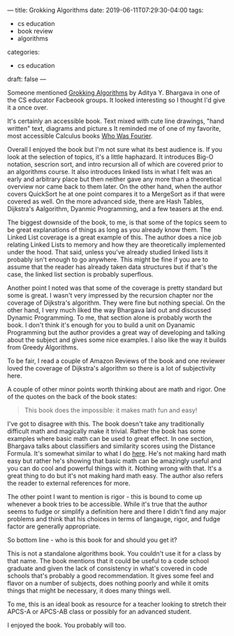---
title: Grokking Algorithms
date: 2019-06-11T07:29:30-04:00
tags: 
- cs education
- book review
- algorithms
categories: 
- cs education
draft: false
--- 

Someone mentioned [[https://www.manning.com/books/grokking-algorithms][Grokking Algorithms]] by Aditya Y. Bhargava in one of
the CS educator Facbeook groups. It looked interesting so I thought
I'd give it a once over.

It's certainly an accessible book. Text mixed with cute line drawings,
"hand written" text, diagrams and picture.s It reminded me of one of
my favorite, most accessible  Calculus books [[https://www.goodreads.com/book/show/706622.Who_Is_Fourier_a_Mathematical_Adventure][Who Was Fourier]].

Overall I enjoyed the book but I'm not sure what its best audience
is. If you look at the selection of topics, it's a little
haphazard. It introduces Big-O notation, sescrion sort, and intro
recursion all of which are covered prior to an algorithms course. It
also introduces linked lists in what I felt was an early and arbitrary
place but then neither gave any more than a theoretical overview nor
came back to them later. On the other hand, when the author covers
QuickSort he at one point compares it to a MergeSort as if that were
covered as well. On the more advanced side, there are Hash Tables,
Dijkstra's Aalgorithm, Dyanmic Programming, and a few teasers at the
end.

The biggest downside of the book, to me, is that some of the topics
seem to be great explanations of things as long as you already know
them. The Linked List coverage is a great example of this. The author
does a nice job relating Linked Lists to memory and how they are
theoretically implemented under the hood. That said, unless you've
already studied linked lists it probably isn't enough to go
anywhere. This might be fine if you are to assume that the reader has
already taken data structures but if that's the case, the linked list
section is probably superflous.

Another point I noted was that some of the coverage is pretty standard
but some is great. I wasn't very impressed by the recursion chapter
nor the coverage of Dijkstra's algorithm. They were fine but nothing
special. On the other hand, I very much liked the way Bhargava laid
out and discussed Dynamic Programming. To me, that section alone is probably
worth the book. I don't think it's enough for you to build a unit on
Dyanamic Programming but the author provides a great way of developing
and talking about the subject and gives some nice examples. I also
like the way it builds from Greedy Algorithms.

To be fair, I read a couple of Amazon Reviews of the book and one
reviewer loved the coverage of  Dijkstra's algorithm so there is a lot
of subjectivity here. 

A couple of other minor points worth thinking about are math and
rigor. One of the quotes on the back of the book states:

#+BEGIN_QUOTE
This book does the impossible: it makes math fun and easy!
#+END_QUOTE

I've got to disagree with this. The book doesn't take any
traditionally difficult math and magically make it trivial. Rather the
book has some examples where basic math can be used to great
effect. In one section, Bhargava talks about classifiers and
similarity scores using the Distance Formula. It's somewhat similar to
what I do [[https://cestlaz.github.io/posts/2014-01-07-rot13-gateway/][here]]. He's not making hard math easy but rather he's showing
that basic math can be amazingly useful and you can do cool and
powerful things with it. Nothing wrong with that. It's a great thing
to do but it's not making hard math easy. The author also refers the
reader to external references for more.

The other point I want to mention is rigor - this is bound to come up
whenever a book tries to be accessible. While it's true that the author
seems to fudge or simplify a definition here and there I didn't find
any major problems and think that his choices in terms of langauge,
rigor, and fudge factor  are generally appropriate.

So bottom line - who is this book for and should you get it?

This is not a standalone algorithms book. You couldn't use it for a
class by that name. The book mentions that it could be useful to a
code school graduate and given the lack of consistency in what's
covered in code schools that's probably a good recommendation. It
gives some feel and flavor on a number of subjects, does nothing
poorly and while it omits things that might be necessary, it does many
things well.

To me, this is an ideal book as resource for a teacher looking to
stretch their APCS-A or APCS-AB class or possibly for an advanced
student.

I enjoyed the book. You probably will too.










